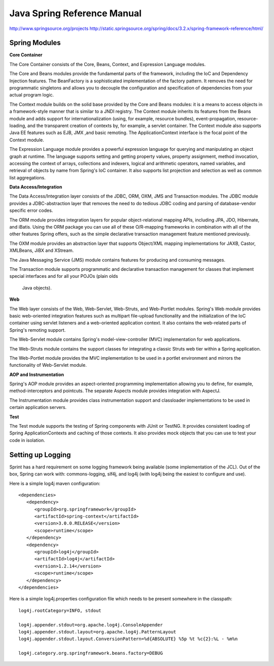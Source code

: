 ================================================================================
Java Spring Reference Manual
================================================================================

http://www.springsource.org/projects
http://static.springsource.org/spring/docs/3.2.x/spring-framework-reference/html/

--------------------------------------------------------------------------------
Spring Modules
--------------------------------------------------------------------------------

**Core Container**

The Core Container consists of the Core, Beans, Context, and Expression Language
modules.

The Core and Beans modules provide the fundamental parts of the framework,
including the IoC and Dependency Injection features. The BeanFactory is a
sophisticated implementation of the factory pattern. It removes the need for
programmatic singletons and allows you to decouple the configuration and
specification of dependencies from your actual program logic.

The Context module builds on the solid base provided by the Core and Beans
modules: it is a means to access objects in a framework-style manner that is
similar to a JNDI registry. The Context module inherits its features from the
Beans module and adds support for internationalization (using, for example,
resource bundles), event-propagation, resource-loading, and the transparent
creation of contexts by, for example, a servlet container. The Context module
also supports Java EE features such as EJB, JMX ,and basic remoting. The
ApplicationContext interface is the focal point of the Context module.

The Expression Language module provides a powerful expression language for
querying and manipulating an object graph at runtime. The language supports
setting and getting property values, property assignment, method invocation,
accessing the context of arrays, collections and indexers, logical and
arithmetic operators, named variables, and retrieval of objects by name from
Spring's IoC container. It also supports list projection and selection as well
as common list aggregations.

**Data Access/Integration**

The Data Access/Integration layer consists of the JDBC, ORM, OXM, JMS and Transaction modules.
The JDBC module provides a JDBC-abstraction layer that removes the need to do
tedious JDBC coding and parsing of database-vendor specific error codes.

The ORM module provides integration layers for popular object-relational mapping APIs,
including JPA, JDO, Hibernate, and iBatis. Using the ORM package you can use all of
these O/R-mapping frameworks in combination with all of the other features Spring offers,
such as the simple declarative transaction management feature mentioned previously.

The OXM module provides an abstraction layer that supports Object/XML mapping
implementations for JAXB, Castor, XMLBeans, JiBX and XStream.

The Java Messaging Service (JMS) module contains features for producing and
consuming messages.

The Transaction module supports programmatic and declarative transaction management
for classes that implement special interfaces and for all your POJOs (plain olds
 Java objects).

**Web**

The Web layer consists of the Web, Web-Servlet, Web-Struts, and Web-Portlet modules.
Spring's Web module provides basic web-oriented integration features such as
multipart file-upload functionality and the initialization of the IoC container
using servlet listeners and a web-oriented application context. It also contains
the web-related parts of Spring's remoting support.

The Web-Servlet module contains Spring's model-view-controller (MVC) implementation
for web applications.

The Web-Struts module contains the support classes for integrating a classic Struts
web tier within a Spring application.

The Web-Portlet module provides the MVC implementation to be used in a portlet
environment and mirrors the functionality of Web-Servlet module.

**AOP and Instrumentation**

Spring's AOP module provides an  aspect-oriented programming implementation
allowing you to define, for example, method-interceptors and
pointcuts. The separate Aspects module provides integration with AspectJ.

The Instrumentation module provides class instrumentation support and
classloader implementations to be used in certain application servers.

**Test**

The Test module supports the testing of Spring components with JUnit or TestNG.
It provides consistent loading of Spring ApplicationContexts and caching of
those contexts. It also provides mock objects that you can use to test your code
in isolation.

--------------------------------------------------------------------------------
Setting up Logging
--------------------------------------------------------------------------------

Sprint has a hard requirement on some logging framework being available (some
implementation of the JCL). Out of the box, Spring can work with: commons-logging,
slf4j, and log4j (with log4j being the easiest to configure and use).

Here is a simple log4j maven configuration::

    <dependencies>
       <dependency>
          <groupId>org.springframework</groupId>
          <artifactId>spring-context</artifactId>
          <version>3.0.0.RELEASE</version>
          <scope>runtime</scope>
       </dependency>
       <dependency>
          <groupId>log4j</groupId>
          <artifactId>log4j</artifactId>
          <version>1.2.14</version>
          <scope>runtime</scope>
       </dependency>
    </dependencies> 


Here is a simple log4j.properties configuration file which needs to be present
somewhere in the classpath::

    log4j.rootCategory=INFO, stdout
    
    log4j.appender.stdout=org.apache.log4j.ConsoleAppender
    log4j.appender.stdout.layout=org.apache.log4j.PatternLayout
    log4j.appender.stdout.layout.ConversionPattern=%d{ABSOLUTE} %5p %t %c{2}:%L - %m%n
    
    log4j.category.org.springframework.beans.factory=DEBUG

